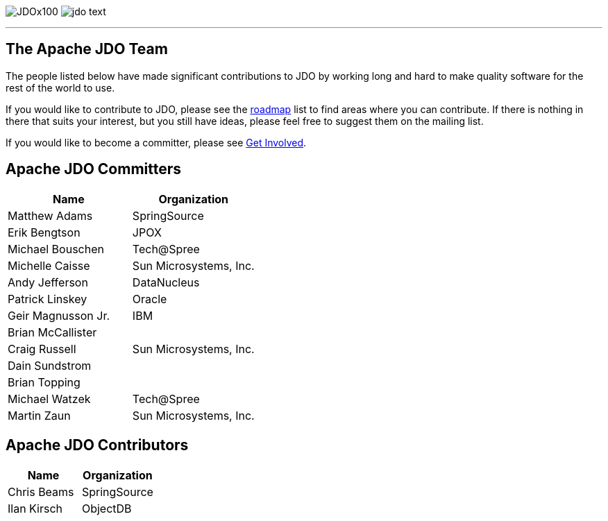 [[index]]
image:images/JDOx100.png[float="left"]
image:images/jdo_text.png[float="right"]

'''''

:_basedir: 
:_imagesdir: images/
:notoc:
:nofooter:
:titlepage:
:grid: cols

== The Apache JDO Teamanchor:The_Apache_JDO_Team[]

The people listed below have made significant contributions to JDO by
working long and hard to make quality software for the rest of the world
to use.

If you would like to contribute to JDO, please see the
link:roadmap.html[roadmap] list to find areas where you can contribute.
If there is nothing in there that suits your interest, but you still
have ideas, please feel free to suggest them on the mailing list.

If you would like to become a committer, please see
link:get-involved.html[Get Involved].

== Apache JDO Committersanchor:Apache_JDO_Committers[]

[cols=",",options="header",]
|===
|Name |Organization
|Matthew Adams |SpringSource
|Erik Bengtson |JPOX
|Michael Bouschen |Tech@Spree
|Michelle Caisse |Sun Microsystems, Inc.
|Andy Jefferson |DataNucleus
|Patrick Linskey |Oracle
|Geir Magnusson Jr. |IBM
|Brian McCallister |
|Craig Russell |Sun Microsystems, Inc.
|Dain Sundstrom |
|Brian Topping |
|Michael Watzek |Tech@Spree
|Martin Zaun |Sun Microsystems, Inc.
|===

== Apache JDO Contributorsanchor:Apache_JDO_Contributors[]

[cols=",",options="header",]
|===
|Name |Organization
|Chris Beams |SpringSource
|Ilan Kirsch |ObjectDB
|===

